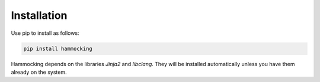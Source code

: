 Installation
============

Use pip to install as follows:

..  code-block:: shell

    pip install hammocking


Hammocking depends on the libraries `Jinja2` and `libclang`. They will be installed automatically unless you have them already on the system.




